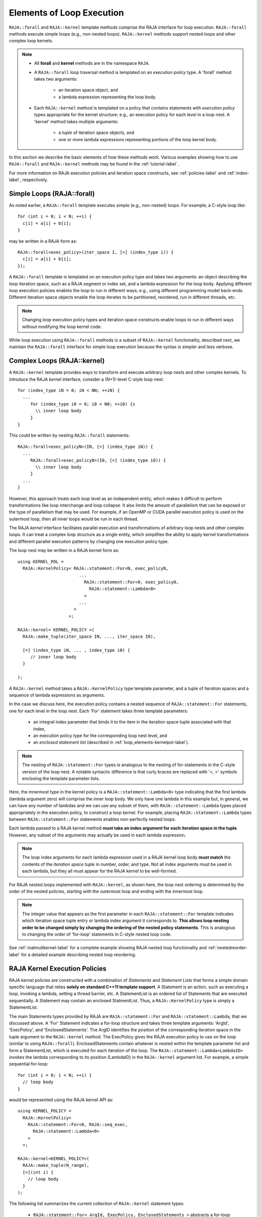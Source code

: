 .. ##
.. ## Copyright (c) 2016-18, Lawrence Livermore National Security, LLC.
.. ##
.. ## Produced at the Lawrence Livermore National Laboratory
.. ##
.. ## LLNL-CODE-689114
.. ##
.. ## All rights reserved.
.. ##
.. ## This file is part of RAJA.
.. ##
.. ## For details about use and distribution, please read RAJA/LICENSE.
.. ##

.. _loop_elements-label:

==============================================
Elements of Loop Execution
==============================================

``RAJA::forall`` and ``RAJA::kernel`` template methods comprise the
RAJA interface for loop execution. ``RAJA::forall`` methods execute simple 
loops (e.g., non-nested loops). ``RAJA::kernel`` methods support nested loops 
and other complex loop kernels.

.. note:: * All **forall** and **kernel** methods are in the namespace ``RAJA``.
          * A ``RAJA::forall`` loop traversal method is templated on an 
            *execution policy* type. A 'forall' method takes two arguments: 
              * an iteration space object, and
              * a lambda expression representing the loop body.
          * Each ``RAJA::kernel`` method is templated on a policy that contains 
            statements with *execution policy* types appropriate for the
            kernel structure; e.g., an execution policy for each level in a
            loop nest. A 'kernel' method takes multiple arguments:
              * a *tuple* of iteration space objects, and
              * one or more lambda expressions representing portions of 
                the loop kernel body.

In this section we describe the basic elements of how these methods work. 
Various examples showing how to use ``RAJA::forall`` and ``RAJA::kernel`` 
methods may be found in the :ref:`tutorial-label`.

For more information on RAJA execution policies and iteration space constructs, 
see :ref:`policies-label` and :ref:`index-label`, respectively. 

.. _loop_elements-forall-label:

---------------------------
Simple Loops (RAJA::forall)
---------------------------

As noted earlier, a ``RAJA::forall`` template executes simple 
(e.g., non-nested) loops. For example, a C-style loop like::

  for (int i = 0; i < N; ++i) {
    c[i] = a[i] + b[i];
  }

may be written in a RAJA form as::

  RAJA::forall<exec_policy>(iter_space I, [=] (index_type i)) {
    c[i] = a[i] + b[i];
  });

A ``RAJA::forall`` template is templated on an execution policy type and takes
two arguments: an object describing the loop iteration space, such as a RAJA 
segment or index set, and a lambda expression for the loop body. Applying 
different loop execution policies enables the loop to run in different ways; 
e.g., using different programming model back-ends. Different iteration space 
objects enable the loop iterates to be partitioned, reordered, run in 
different threads, etc. 

.. note:: Changing loop execution policy types and iteration space constructs
          enable loops to run in different ways without modifying the loop 
          kernel code.

While loop execution using ``RAJA::forall`` methods is a subset of 
``RAJA::kernel`` functionality, described next, we maintain the 
``RAJA::forall`` interface for simple loop execution because the syntax is 
simpler and less verbose.

.. _loop_elements-kernel-label:

----------------------------
Complex Loops (RAJA::kernel)
----------------------------

A ``RAJA::kernel`` template provides ways to transform and execute arbitrary 
loop nests and other complex kernels. To introduce the RAJA *kernel* interface,
consider a (N+1)-level C-style loop nest::

  for (index_type iN = 0; iN < NN; ++iN) {
    ...
       for (index_type i0 = 0; i0 < N0; ++i0) {s
         \\ inner loop body
       }
  }

This could be written by nesting ``RAJA::forall`` statements::

  RAJA::forall<exec_policyN>(IN, [=] (index_type iN)) {
    ...
       RAJA::forall<exec_policy0>(I0, [=] (index_type i0)) {
         \\ inner loop body
       }
    ...
  }

However, this approach treats each loop level as an independent entity, which
makes it difficult to perform transformations like loop interchange and
loop collapse. It also limits the amount of parallelism that can be exposed or
the type of parallelism that may be used. For example, if an OpenMP or CUDA
parallel execution policy is used on the outermost loop, then all inner loops
would be run in each thread.

The RAJA *kernel* interface facilitates parallel execution and transformations 
of arbitrary loop nests and other complex loops. It can treat a complex loop 
structure as a single entity, which simplifies the ability to apply kernel
transformations and different parallel execution patterns by changing one 
execution policy type.

The loop nest may be written in a RAJA kernel form as::

    using KERNEL_POL = 
      RAJA::KernelPolicy< RAJA::statement::For<N, exec_policyN, 
                            ...
                              RAJA::statement::For<0, exec_policy0,
                                RAJA::statement::Lambda<0>
                              >
                            ...
                          > 
                        >;
  
    RAJA::kernel< KERNEL_POLICY >(
      RAJA::make_tuple(iter_space IN, ..., iter_space I0),

      [=] (index_type iN, ... , index_type i0) {
         // inner loop body
      }

    );

A ``RAJA::kernel`` method takes a ``RAJA::KernelPolicy`` type template 
parameter, and a tuple of iteration spaces and a sequence of lambda 
expressions as arguments. 

In the case we discuss here, the execution policy contains a nested sequence
of ``RAJA::statement::For`` statements, one for each level in the loop nest. 
Each 'For' statement takes three template parameters: 

  * an integral index parameter that binds it to the item in the iteration 
    space tuple associated with that index,
  * an execution policy type for the corresponding loop nest level, and
  * an *enclosed statement list* (described in :ref:`loop_elements-kernelpol-label`).

.. note:: The nesting of ``RAJA::statement::For`` types is analogous to the
          nesting of for-statements in the C-style version of the loop nest.
          A notable syntactic difference is that curly braces are replaced 
          with '<, >' symbols enclosing the template parameter lists.

Here, the innermost type in the kernel policy is a 
``RAJA::statement::Lambda<0>`` type indicating that the first lambda 
(lambda argument zero) will comprise the inner loop body. We only have one
lambda in this example but, in general, we can have any number of lambdas
and we can use any subset of them, with ``RAJA::statement::Lambda`` types
placed appropriately in the execution policy, to construct a loop kernel.
For example, placing ``RAJA::statement::Lambda`` types between 
``RAJA::statement::For`` statements enables non-perfectly nested loops.

Each lambda passed to a RAJA kernel method **must take an index argument for 
each iteration space in the tuple**. However, any subset of the arguments may 
actually be used in each lambda expression. 

.. note:: The loop index arguments for each lambda expression used in a RAJA 
          kernel loop body **must match** the contents of the 
          *iteration space tuple* in number, order, and type. Not all index 
          arguments must be used in each lambda, but they all must appear for
          the RAJA kernel to be well-formed.

For RAJA nested loops implemented with ``RAJA::kernel``, as shown here, the 
loop nest ordering is determined by the order of the nested policies, starting 
with the outermost loop and ending with the innermost loop. 

.. note:: The integer value that appears as the first parameter in each 
          ``RAJA::statement::For`` template indicates which iteration space 
          tuple entry or lambda index argument it corresponds to. **This 
          allows loop nesting order to be changed simply by changing the 
          ordering of the nested policy statements**. This is analogous to 
          changing the order of 'for-loop' statements in C-style nested loop 
          code.

See :ref:`matmultkernel-label` for a complete example showing RAJA nested
loop functionality and :ref:`nestedreorder-label` for a detailed example 
describing nested loop reordering.

.. _loop_elements-kernelpol-label:

--------------------------------
RAJA Kernel Execution Policies
--------------------------------

RAJA kernel policies are constructed with a combination of *Statements* and
*Statement Lists* that forms a simple domain specific language that
relies **solely on standard C++11 template support**. A Statement is an 
action, such as executing a loop, invoking a lambda, setting a thread barrier, 
etc. A StatementList is an ordered list of Statements that are executed 
sequentially. A Statement may contain an enclosed StatmentList. Thus, a 
``RAJA::KernelPolicy`` type is simply a StatementList.

The main Statements types provided by RAJA are ``RAJA::statement::For`` and
``RAJA::statement::Lambda``, that we discussed above. A 'For' Statement 
indicates a for-loop structure and takes three template arguments: 
'ArgId', 'ExecPolicy', and 'EnclosedStatements'. The ArgID identifies the 
position of the corresponding iteration space in the tuple argument to the 
``RAJA::kernel`` method. The ExecPolicy gives the RAJA execution policy to 
use on the loop (similar to using ``RAJA::forall``). EnclosedStatements 
contain whatever is nested within the template parameter list and form a 
StatementList, which is executed for each iteration of the loop.
The ``RAJA::statement::Lambda<LambdaID>`` invokes the lambda corresponding to
its position (LambdaID) in the ``RAJA::kernel`` argument list. For example,
a simple sequential for-loop::

  for (int i = 0; i < N; ++i) {
    // loop body
  }

would be represented using the RAJA kernel API as::

  using KERNEL_POLICY =
    RAJA::KernelPolicy<
      RAJA::statement::For<0, RAJA::seq_exec,
        RAJA::statement::Lambda<0>
      >
    >;

  RAJA::kernel<KERNEL_POLICY>(
    RAJA::make_tuple(N_range),
    [=](int i) {
      // loop body
    }
  );

The following list summarizes the current collection of ``RAJA::kernel``
statement types:

  * ``RAJA::statement::For< ArgId, ExecPolicy, EnclosedStatements >`` abstracts a for-loop associated with kernel iteration space with tuple index 'ArgId', to be run with 'ExecPolicy' execution policy, and containing the 'EnclosedStatements' which are executed for each loop iteration.
  * ``RAJA::statement::Lambda< LambdaId >`` invokes the lambda expression that appears at index 'LambdaId' in the sequence of lambda arguments to a kernel.
  * ``RAJA::statement::Collapse< ExecPolicy, ArgList<...>, EnclosedStatements >`` collapses multiple perfectly nested loops specified by tuple iteration space indices in 'ArgList', using the 'ExecPolicy' execution policy, and places 'EnclosedStatements' inside the collapsed loops which are executed for each iteration.
  * ``RAJA::statement::If< Conditional >`` chooses which portions of a policy to run based on run-time evaluation of conditional statement; e.g., true or false, equal to some value, etc. 
  * ``RAJA::statement::CudaKernel< EnclosedStatements> `` launches 'EnclosedStatements' as a CUDA kernel; e.g., a loop nest where iteration space of each loop level are associated to threads and/or thread blocks. 
  * ``RAJA::statement::CudaSyncThreads`` provides CUDA '__syncthreads' barrier; a similar thread barrier for OpenMP will be added soon.
  * ``RAJA::statement::Hyperplane< ArgId, HpExecPolicy, ArgList<...>, ExecPolicy, EnclosedStatements >`` provides a hyperplane iteration pattern over multiple indices.
  * ``RAJA::statement::SetShmemWindow< EnclosedStatements >`` sets a window into a shared memory buffer for loops described by 'EnclosedStatements'.
  * ``RAJA::statement::Tile< ArgId, TilePolicy, ExecPolicy, EnclosedStatements >`` creates tiling (or cache blocking) of outer loop associated with kernel iteration space with tuple index 'ArgId' for inner loops described by 'EnclosedStatements' using given 'TilePolicy' (e.g., fixed tile size) and 'ExecPolicy' execution policy


